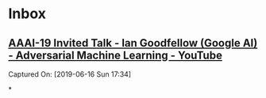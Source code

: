 * Inbox

**  [[https://www.youtube.com/watch?v=AJJRWFVfNPg][AAAI-19 Invited Talk - Ian Goodfellow (Google AI) - Adversarial Machine Learning - YouTube]]
 Captured On: [2019-06-16 Sun 17:34]

*
